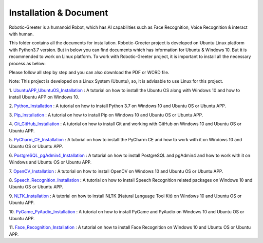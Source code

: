 Installation & Document
***************************
Robotic-Greeter is a humanoid Robot, which has AI capabilities such as Face Recognition, Voice Recognition & interact with human.

This folder contains all the documents for installation. Robotic-Greeter project is developed on Ubuntu Linux platform with Python3.7 version. But in below you can find documents which has information for Ubuntu & Windows 10. But it is recommended to work on Linux platform. To work with Robotic-Greeter project, it is important to install all the necessary process as below:

Please follow all step by step and you can also download the PDF or WORD file.

Note: This project is developed on a Linux System (Ubuntu), so, it is advisable to use Linux for this project.

1. UbuntuAPP_UbuntuOS_Installation_ :
A tutorial on how to install the Ubuntu OS along with Windows 10 and how to install Ubuntu APP on Windows 10.

2. Python_Installation_ :
A tutorial on how to install Python 3.7 on Windows 10 and Ubuntu OS or Ubuntu APP.

3. Pip_Installation_ :
A tutorial on how to install Pip on Windows 10 and Ubuntu OS or Ubuntu APP.

4. Git_GitHub_Installation_ :
A tutorial on how to install Git and working with GitHub on Windows 10 and Ubuntu OS or Ubuntu APP.

5. PyCharm_CE_Installation_ :
A tutorial on how to install the PyCharm CE and how to work with it on Windows 10 and Ubuntu OS or Ubuntu APP.

6. PostgreSQL_pgAdmin4_Installation_ :
A tutorial on how to install PostgreSQL and pgAdmin4 and how to work with it on Windows and Ubuntu OS or Ubuntu APP.

7. OpenCV_Installation_ :
A tutorial on how to install OpenCV on Windows 10 and Ubuntu OS or Ubuntu APP.

8. Speech_Recognition_Installation_ :
A tutorial on how to install Speech Recognition related packages on Windows 10 and Ubuntu OS or Ubuntu APP.

9. NLTK_Installation_ :
A tutorial on how to install NLTK (Natural Language Tool Kit) on Windows 10 and Ubuntu OS or Ubuntu APP.

10. PyGame_PyAudio_Installation_ :
A tutorial on how to install PyGame and PyAudio on Windows 10 and Ubuntu OS or Ubuntu APP.

11. Face_Recognition_Installation_ :
A tutorial on how to install Face Recognition on Windows 10 and Ubuntu OS or Ubuntu APP.

.. _UbuntuAPP_UbuntuOS_Installation: https://github.com/ripanmukherjee/Robotic-Greeter/tree/master/Installation_Documents/UbuntuAPP_UbuntuOS_Installation
.. _Python_Installation: https://github.com/ripanmukherjee/Robotic-Greeter/tree/master/Installation_Documents/Python_Installation
.. _Pip_Installation: https://github.com/ripanmukherjee/Robotic-Greeter/tree/master/Installation_Documents/Pip_Installation
.. _Git_GitHub_Installation: https://github.com/ripanmukherjee/Robotic-Greeter/tree/master/Installation_Documents/Git_GitHub_Installation
.. _PyCharm_CE_Installation: https://github.com/ripanmukherjee/Robotic-Greeter/tree/master/Installation_Documents/PyCharm_CE_Installation
.. _PostgreSQL_pgAdmin4_Installation: https://github.com/ripanmukherjee/Robotic-Greeter/tree/master/Installation_Documents/PostgreSQL_pgAdmin4_Installation
.. _OpenCV_Installation: https://github.com/ripanmukherjee/Robotic-Greeter/tree/master/Installation_Documents/OpenCV_Installation
.. _Speech_Recognition_Installation: https://github.com/ripanmukherjee/Robotic-Greeter/tree/master/Installation_Documents/Speech_Recognition_Installation
.. _NLTK_Installation: https://github.com/ripanmukherjee/Robotic-Greeter/tree/master/Installation_Documents/NLTK_Installation
.. _PyGame_PyAudio_Installation: https://github.com/ripanmukherjee/Robotic-Greeter/tree/master/Installation_Documents/PyGame_PyAudio_Installation
.. _Face_Recognition_Installation: https://github.com/ripanmukherjee/Robotic-Greeter/tree/master/Installation_Documents/Face_Recognition_Installation